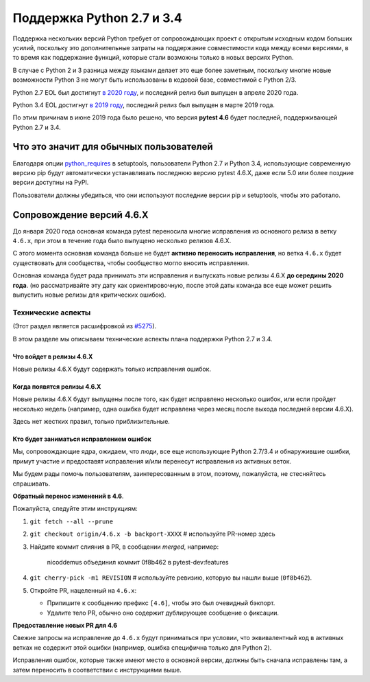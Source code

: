 Поддержка Python 2.7 и 3.4
===========================

Поддержка нескольких версий Python требует от сопровождающих проект с открытым исходным кодом больших усилий, поскольку
это дополнительные затраты на поддержание совместимости кода между всеми версиями, в то время как поддержание
функций, которые стали возможны только в новых версиях Python.

В случае с Python 2 и 3 разница между языками делает это еще более заметным,
поскольку многие новые возможности Python 3 не могут быть использованы в кодовой базе, совместимой с Python 2/3.

Python 2.7 EOL был достигнут `в 2020 году <https://legacy.python.org/dev/peps/pep-0373/#id4>`__, и
последний релиз был выпущен в апреле 2020 года.

Python 3.4 EOL достигнут `в 2019 году <https://www.python.org/dev/peps/pep-0429/#release-schedule>`__, последний релиз был выпущен в марте 2019 года.

По этим причинам в июне 2019 года было решено, что версия **pytest 4.6** будет последней, поддерживающей Python 2.7 и 3.4.

Что это значит для обычных пользователей
---------------------------------

Благодаря опции `python_requires`_ в setuptools,
пользователи Python 2.7 и Python 3.4, использующие современную версию pip
будут автоматически устанавливать последнюю версию pytest 4.6.X, даже если 5.0 или более поздние версии
доступны на PyPI.

Пользователи должны убедиться, что они используют последние версии pip и setuptools, чтобы это работало.

Сопровождение версий 4.6.X
-----------------------------

До января 2020 года основная команда pytest переносила многие исправления из основного релиза в ветку
``4.6.x``, при этом в течение года было выпущено несколько релизов 4.6.X.

С этого момента основная команда больше не будет **активно переносить исправления**, но ветка ``4.6.x`` будет существовать для сообщества,
чтобы сообщество могло вносить исправления.

Основная команда будет рада принимать эти исправления и выпускать новые релизы 4.6.X **до середины 2020 года**.
(но рассматривайте эту дату как ориентировочную, после этой даты команда все еще может решить выпустить новые релизы
для критических ошибок).

.. _`python_requires`: https://packaging.python.org/guides/distributing-packages-using-setuptools/#python-requires

Технические аспекты
~~~~~~~~~~~~~~~~~

(Этот раздел является расшифровкой из `#5275 <https://github.com/pytest-dev/pytest/issues/5275>`__).

В этом разделе мы описываем технические аспекты плана поддержки Python 2.7 и 3.4.

Что войдет в релизы 4.6.X
+++++++++++++++++++++++++++++

Новые релизы 4.6.X будут содержать только исправления ошибок.

Когда появятся релизы 4.6.X
+++++++++++++++++++++++++++++++

Новые релизы 4.6.X будут выпущены после того, как будет исправлено несколько ошибок, или если пройдет
несколько недель (например, одна ошибка будет исправлена через месяц после выхода последней версии 4.6.X).

Здесь нет жестких правил, только приблизительные.

Кто будет заниматься исправлением ошибок
+++++++++++++++++++++++++++++++++++++++++++

Мы, сопровождающие ядра, ожидаем, что люди, все еще использующие Python 2.7/3.4 и обнаружившие
ошибки, примут участие и предоставят исправления и/или перенесут исправления из активных веток.

Мы будем рады помочь пользователям, заинтересованным в этом, поэтому, пожалуйста, не стесняйтесь спрашивать.

**Обратный перенос изменений в 4.6**.

Пожалуйста, следуйте этим инструкциям:

#. ``git fetch --all --prune``

#. ``git checkout origin/4.6.x -b backport-XXXX`` # используйте PR-номер здесь

#. Найдите коммит слияния в PR, в сообщении *merged*, например:

    nicoddemus объединил коммит 0f8b462 в pytest-dev:features

#. ``git cherry-pick -m1 REVISION`` # используйте ревизию, которую вы нашли выше (``0f8b462``).

#. Откройте PR, нацеленный на ``4.6.x``:

   * Припишите к сообщению префикс ``[4.6]``, чтобы это был очевидный бэкпорт.
   * Удалите тело PR, обычно оно содержит дублирующее сообщение о фиксации.

**Предоставление новых PR для 4.6**

Свежие запросы на исправление до ``4.6.x`` будут приниматься при условии, что
эквивалентный код в активных ветках не содержит этой ошибки (например, ошибка специфична
только для Python 2).

Исправления ошибок, которые также имеют место в основной версии, должны быть сначала исправлены
там, а затем переносить в соответствии с инструкциями выше.
